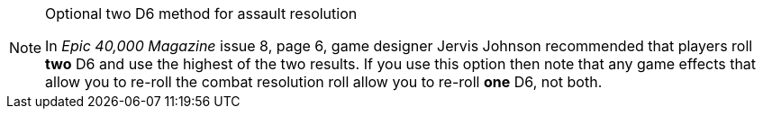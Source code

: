 [NOTE.option]
.Optional two D6 method for assault resolution
====
In _Epic 40,000 Magazine_ issue 8, page 6, game designer Jervis Johnson recommended that players roll *two* D6 and use the highest of the two results.
If you use this option then note that any game effects that allow you to re-roll the combat resolution roll allow you to re-roll *one* D6, not both.
====